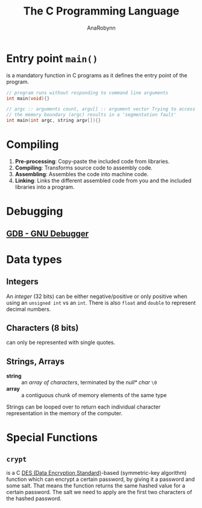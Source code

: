 #+TITLE: The C Programming Language
#+AUTHOR: AnaRobynn
#+FILETAGS: :c:
#+STARTUP: hideblocks

* Entry point ~main()~
  is a mandatory function in C programs as it defines the entry point of the program.

  #+BEGIN_SRC C
     // program runs without responding to command line arguments
     int main(void){}

     // argc :: arguments count, argv[] :: argument vector Trying to access arguments outside
     // the memory boundary (argc) results in a 'segmentation fault'
     int main(int argc, string argv[]){}
  #+END_SRC

* Compiling
  1. *Pre-processing*: Copy-paste the included code from libraries.
  2. *Compiling*: Transforms source code to assembly code.
  3. *Assembling*: Assembles the code into machine code.
  4. *Linking*: Links the different assembled code from you and the included libraries into
     a program.

* Debugging
** [[https://www.gnu.org/software/gdb/][GDB - GNU Debugger]]

* Data types
** Integers
   An /integer/ (32 bits) can be either negative/positive or only positive when using an
   ~unsigned int~ vs an ~int~. There is also ~float~ and ~double~ to represent decimal
   numbers.

** Characters (8 bits)
   can only be represented with single quotes.

** Strings, Arrays
   - *string* :: an /array of characters/, terminated by the /null* char/ ~\0~
   - *array* :: a contiguous chunk of memory elements of the same type

   Strings can be looped over to return each individual character representation in the
   memory of the computer.

* Special Functions
** ~crypt~
    is a C [[https://en.wikipedia.org/wiki/Data_Encryption_Standard][DES (Data Encryption Standard)]]-based (symmetric-key algorithm) function which
    can encrypt a certain password, by giving it a password and some salt. That
    means the function returns the same hashed value for a certain password. The salt we
    need to apply are the first two characters of the hashed password.
